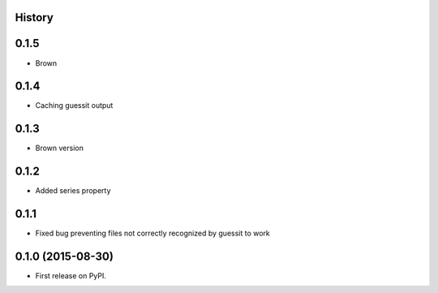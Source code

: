 .. :changelog:

History
-------

0.1.5
-----

* Brown

0.1.4
------

* Caching guessit output


0.1.3
-----

* Brown version



0.1.2
-----

* Added series property


0.1.1
-----

* Fixed bug preventing files not correctly recognized by guessit to work


0.1.0 (2015-08-30)
---------------------

* First release on PyPI.
